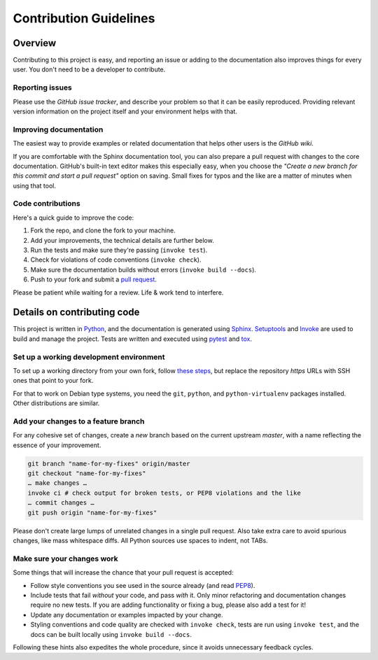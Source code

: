 ..  documentation: CONTRIBUTING

    Copyright ©  2017 Ryan Lindeman <ryanlindeman+cogit@gmail.com>

    Permission is hereby granted, free of charge, to any person obtaining a copy
    of this software and associated documentation files (the "Software"), to deal
    in the Software without restriction, including without limitation the rights
    to use, copy, modify, merge, publish, distribute, sublicense, and/or sell
    copies of the Software, and to permit persons to whom the Software is
    furnished to do so, subject to the following conditions:

    The above copyright notice and this permission notice shall be included in all
    copies or substantial portions of the Software.

    THE SOFTWARE IS PROVIDED "AS IS", WITHOUT WARRANTY OF ANY KIND, EXPRESS OR
    IMPLIED, INCLUDING BUT NOT LIMITED TO THE WARRANTIES OF MERCHANTABILITY,
    FITNESS FOR A PARTICULAR PURPOSE AND NONINFRINGEMENT. IN NO EVENT SHALL THE
    AUTHORS OR COPYRIGHT HOLDERS BE LIABLE FOR ANY CLAIM, DAMAGES OR OTHER
    LIABILITY, WHETHER IN AN ACTION OF CONTRACT, TORT OR OTHERWISE, ARISING FROM,
    OUT OF OR IN CONNECTION WITH THE SOFTWARE OR THE USE OR OTHER DEALINGS IN THE
    SOFTWARE.
    ~~~~~~~~~~~~~~~~~~~~~~~~~~~~~~~~~~~~~~~~~~~~~~~~~~~~~~~~~~~~~~~~~~~~~~~~~~~

=============================================================================
Contribution Guidelines
=============================================================================

Overview
--------

Contributing to this project is easy, and reporting an issue or adding to the
documentation also improves things for every user. You don't need to be a
developer to contribute.


Reporting issues
~~~~~~~~~~~~~~~~

Please use the *GitHub issue tracker*, and describe your problem so that it
can be easily reproduced. Providing relevant version information on the
project itself and your environment helps with that.


Improving documentation
~~~~~~~~~~~~~~~~~~~~~~~

The easiest way to provide examples or related documentation that helps other
users is the *GitHub wiki*.

If you are comfortable with the Sphinx documentation tool, you can also
prepare a pull request with changes to the core documentation.
GitHub's built-in text editor makes this especially easy, when you choose
the *"Create a new branch for this commit and start a pull request"* option
on saving. Small fixes for typos and the like are a matter of minutes when
using that tool.


Code contributions
~~~~~~~~~~~~~~~~~~

Here's a quick guide to improve the code:

1. Fork the repo, and clone the fork to your machine.
2. Add your improvements, the technical details are further below.
3. Run the tests and make sure they're passing (``invoke test``).
4. Check for violations of code conventions (``invoke check``).
5. Make sure the documentation builds without errors
   (``invoke build --docs``).
6. Push to your fork and submit a `pull
   request <https://help.github.com/articles/using-pull-requests/>`_.

Please be patient while waiting for a review. Life & work tend to interfere.


Details on contributing code
----------------------------

This project is written in `Python <http://www.python.org/>`_, and the
documentation is generated using
`Sphinx <https://pypi.python.org/pypi/Sphinx>`_.
`Setuptools <https://packaging.python.org/en/latest/projects.html#setuptools>`_
and `Invoke <http://www.pyinvoke.org/>`_ are used to build and manage the
project. Tests are written and executed using `pytest <http://pytest.org/>`_
and `tox <https://testrun.org/tox/>`_.


Set up a working development environment
~~~~~~~~~~~~~~~~~~~~~~~~~~~~~~~~~~~~~~~~

To set up a working directory from your own fork, follow `these
steps <https://github.com/GatorQue/cogit#contributing>`_, but replace the
repository `https` URLs with SSH ones that point to your fork.

For that to work on Debian type systems, you need the ``git``, ``python``,
and ``python-virtualenv`` packages installed. Other distributions are
similar.


Add your changes to a feature branch
~~~~~~~~~~~~~~~~~~~~~~~~~~~~~~~~~~~~

For any cohesive set of changes, create a *new* branch based on the current upstream `master`,
with a name reflecting the essence of your improvement.

.. code-block:: shell

    git branch "name-for-my-fixes" origin/master
    git checkout "name-for-my-fixes"
    … make changes …
    invoke ci # check output for broken tests, or PEP8 violations and the like
    … commit changes …
    git push origin "name-for-my-fixes"


Please don't create large lumps of unrelated changes in a single pull
request. Also take extra care to avoid spurious changes, like mass whitespace
diffs. All Python sources use spaces to indent, not TABs.


Make sure your changes work
~~~~~~~~~~~~~~~~~~~~~~~~~~~

Some things that will increase the chance that your pull request is accepted:

* Follow style conventions you see used in the source already (and read
  `PEP8 <http://pep8.org/>`_).
* Include tests that fail *without* your code, and pass *with* it. Only minor
  refactoring and documentation changes require no new tests. If you are
  adding functionality or fixing a bug, please also add a test for it!
* Update any documentation or examples impacted by your change.
* Styling conventions and code quality are checked with ``invoke check``,
  tests are run using ``invoke test``, and the docs can be built locally
  using ``invoke build --docs``.

Following these hints also expedites the whole procedure, since it avoids
unnecessary feedback cycles.
